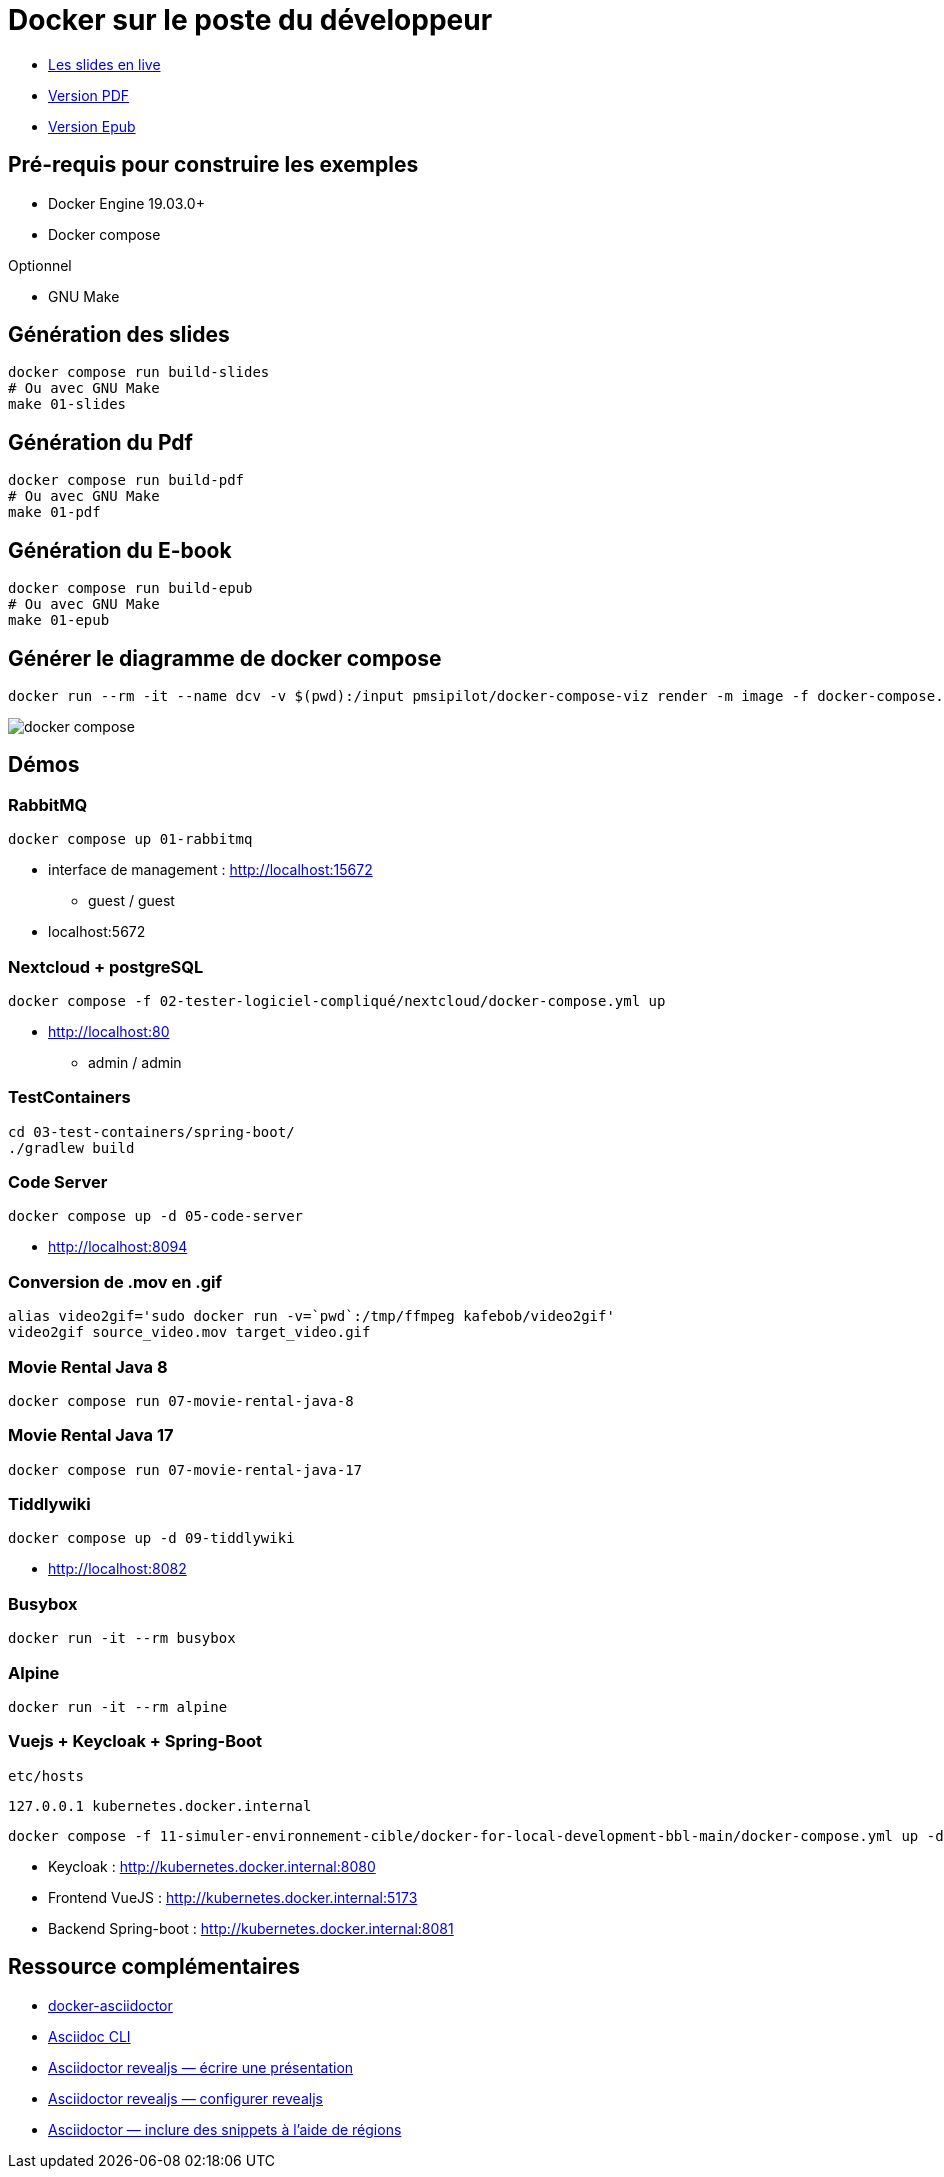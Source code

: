 = Docker sur le poste du développeur

* https://baldir-fr.github.io/bbl-docker-pour-le-developpeur[Les slides en live]
* link:docs/bbl-docker-pour-le-developpeur.pdf[Version PDF]
* link:docs/bbl-docker-pour-le-developpeur.epub[Version Epub]

== Pré-requis pour construire les exemples

* Docker Engine 19.03.0+
* Docker compose

Optionnel

* GNU Make

== Génération des slides


[source,shell]
----
docker compose run build-slides
# Ou avec GNU Make
make 01-slides
----

== Génération du Pdf

[source,shell]
----
docker compose run build-pdf
# Ou avec GNU Make
make 01-pdf
----

== Génération du E-book

[source,shell]
----
docker compose run build-epub
# Ou avec GNU Make
make 01-epub
----

== Générer le diagramme de docker compose

[source,shell]
----
docker run --rm -it --name dcv -v $(pwd):/input pmsipilot/docker-compose-viz render -m image -f docker-compose.yml
----


image::docker-compose.png[]

== Démos

=== RabbitMQ

[source,shell]
----
docker compose up 01-rabbitmq
----

* interface de management :
http://localhost:15672
** guest / guest
* localhost:5672

=== Nextcloud + postgreSQL

[source,shell]
----
docker compose -f 02-tester-logiciel-compliqué/nextcloud/docker-compose.yml up
----

* http://localhost:80
** admin / admin

=== TestContainers

[source,shell]
----
cd 03-test-containers/spring-boot/
./gradlew build
----

=== Code Server


[source,shell]
----
docker compose up -d 05-code-server
----

* http://localhost:8094

=== Conversion de .mov en .gif

[source,shell]
----
alias video2gif='sudo docker run -v=`pwd`:/tmp/ffmpeg kafebob/video2gif'
video2gif source_video.mov target_video.gif
----

=== Movie Rental Java 8

[source,shell]
----
docker compose run 07-movie-rental-java-8
----

=== Movie Rental Java 17

[source,shell]
----
docker compose run 07-movie-rental-java-17
----

=== Tiddlywiki

[source,shell]
----
docker compose up -d 09-tiddlywiki
----

* http://localhost:8082

=== Busybox

[source,shell]
----
docker run -it --rm busybox
----

=== Alpine

[source,shell]
----
docker run -it --rm alpine
----

=== Vuejs + Keycloak + Spring-Boot

`etc/hosts`

[source]
----
127.0.0.1 kubernetes.docker.internal
----

[source,shell]
----
docker compose -f 11-simuler-environnement-cible/docker-for-local-development-bbl-main/docker-compose.yml up -d
----

* Keycloak : http://kubernetes.docker.internal:8080
* Frontend VueJS :
http://kubernetes.docker.internal:5173
* Backend Spring-boot : http://kubernetes.docker.internal:8081

== Ressource complémentaires

* https://github.com/asciidoctor/docker-asciidoctor/blob/main/README.adoc[docker-asciidoctor]
* https://docs.asciidoctor.org/asciidoctor/latest/cli/:[Asciidoc CLI]
* https://docs.asciidoctor.org/reveal.js-converter/latest/converter/features/[Asciidoctor revealjs — écrire une présentation]
* https://docs.asciidoctor.org/reveal.js-converter/latest/converter/revealjs-options/[Asciidoctor revealjs — configurer revealjs]
* https://docs.asciidoctor.org/asciidoc/latest/directives/include-tagged-regions/#tagging-regions[Asciidoctor — inclure des snippets à l'aide de régions]



